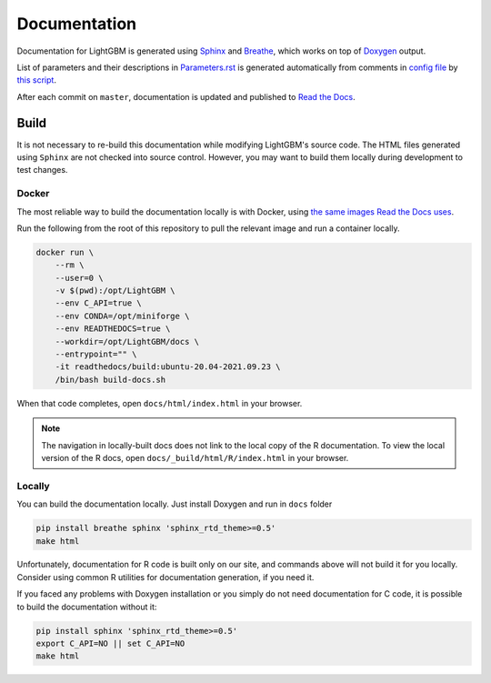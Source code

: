 Documentation
=============

Documentation for LightGBM is generated using `Sphinx <https://www.sphinx-doc.org/>`__
and `Breathe <https://breathe.readthedocs.io/>`__, which works on top of `Doxygen <https://www.doxygen.nl/index.html>`__ output.

List of parameters and their descriptions in `Parameters.rst <./Parameters.rst>`__
is generated automatically from comments in `config file <https://github.com/microsoft/LightGBM/blob/master/include/LightGBM/config.h>`__
by `this script <https://github.com/microsoft/LightGBM/blob/master/helpers/parameter_generator.py>`__.

After each commit on ``master``, documentation is updated and published to `Read the Docs <https://lightgbm.readthedocs.io/>`__.

Build
-----

It is not necessary to re-build this documentation while modifying LightGBM's source code.
The HTML files generated using ``Sphinx`` are not checked into source control.
However, you may want to build them locally during development to test changes.

Docker
^^^^^^

The most reliable way to build the documentation locally is with Docker, using `the same images Read the Docs uses <https://hub.docker.com/r/readthedocs/build>`_.

Run the following from the root of this repository to pull the relevant image and run a container locally.

.. code:: sh

    docker run \
        --rm \
        --user=0 \
        -v $(pwd):/opt/LightGBM \
        --env C_API=true \
        --env CONDA=/opt/miniforge \
        --env READTHEDOCS=true \
        --workdir=/opt/LightGBM/docs \
        --entrypoint="" \
        -it readthedocs/build:ubuntu-20.04-2021.09.23 \
        /bin/bash build-docs.sh

When that code completes, open ``docs/html/index.html`` in your browser.

.. note::

    The navigation in locally-built docs does not link to the local copy of the R documentation. To view the local version of the R docs, open ``docs/_build/html/R/index.html`` in your browser.

Locally
^^^^^^^

You can build the documentation locally. Just install Doxygen and run in ``docs`` folder

.. code:: sh

    pip install breathe sphinx 'sphinx_rtd_theme>=0.5'
    make html

Unfortunately, documentation for R code is built only on our site, and commands above will not build it for you locally.
Consider using common R utilities for documentation generation, if you need it.

If you faced any problems with Doxygen installation or you simply do not need documentation for C code, it is possible to build the documentation without it:

.. code:: sh

    pip install sphinx 'sphinx_rtd_theme>=0.5'
    export C_API=NO || set C_API=NO
    make html
